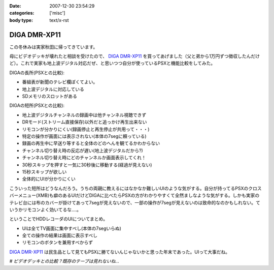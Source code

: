 :date: 2007-12-30 23:54:29
:categories: ['misc']
:body type: text/x-rst

=============
DIGA DMR-XP11
=============

この冬休みは実家秋田に帰ってきています。

母にビデオデッキが壊れたと相談を受けたので、 `DIGA DMR-XP11`_ を買ってあげました（父と弟から1万円ずつ徴収したんだけど）。これで実家も地上波デジタル対応だぜ、と思いつつ自分が使っているPSXと機能比較をしてみた。

DIGAの長所(PSXとの比較):

- 番組表が新聞のテレビ欄ぽくてよい。
- 地上波デジタルに対応している
- SDメモリのスロットがある

DIGAの短所(PSXとの比較):

- 地上波デジタルチャンネルの録画中は他チャンネル視聴できず
- DRモード(ストリーム直接保存)以外だと追っかけ再生出来ない
- リモコンが分かりにくい(録画停止と再生停止が共用って・・・)
- 特定の操作が画面には表示されない(本体の7segに頼っている)
- 録画の再生中に早送り等すると全体のどのへんを観てるかわからない
- チャンネル切り替え時の反応が遅い(地上波デジタルだから?)
- チャンネル切り替え時にどのチャンネルか画面表示してくれ！
- 30秒スキップを押すと一気に30秒後に移動する(経過が見えない)
- 15秒スキップが欲しい
- 全体的にUIが分かりにくい

こういった短所はどうなんだろう。うちの両親に教えるにはなかなか難しいUIのような気がする。自分が持ってるPSXのクロスバーメニュー(XMB)も癖のあるUIだけどDIGAに比べたらPSXの方がわかりやすくて全然ましなような気がする。しかも実家のテレビ台には布のカバーが掛けてあって7segが見えないので、一部の操作が7segが見えないのは致命的なのかもしれない。ていうかリモコンよく効いてるな‥‥。

ということでHDDレコーダのUIについてまとめ。

- UIは全てTV画面に集中すべし(本体の7segいらぬ)
- 全ての操作の結果は画面に表示すべし
- リモコンのボタンを兼用すべからず

`DIGA DMR-XP11`_ は民生品として見てもPSXに勝てないんじゃないかと思った年末であった。UIって大事だね。

*# ビデオデッキとの比較？既存のテープは見れないね...*

.. _`DIGA DMR-XP11`: http://ctlg.national.jp/product/info.do?pg=04&hb=DMR-XP11


.. :extend type: text/html
.. :extend:
